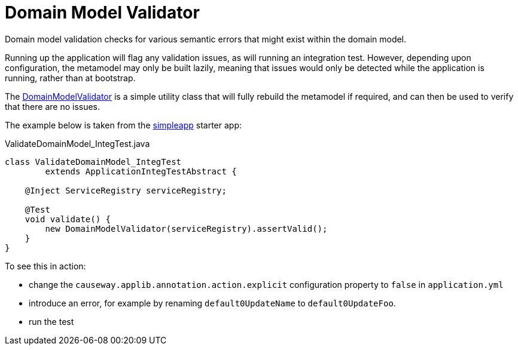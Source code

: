 = Domain Model Validator
:page-role: -toc

:Notice: Licensed to the Apache Software Foundation (ASF) under one or more contributor license agreements. See the NOTICE file distributed with this work for additional information regarding copyright ownership. The ASF licenses this file to you under the Apache License, Version 2.0 (the "License"); you may not use this file except in compliance with the License. You may obtain a copy of the License at. http://www.apache.org/licenses/LICENSE-2.0 . Unless required by applicable law or agreed to in writing, software distributed under the License is distributed on an "AS IS" BASIS, WITHOUT WARRANTIES OR  CONDITIONS OF ANY KIND, either express or implied. See the License for the specific language governing permissions and limitations under the License.


Domain model validation checks for various semantic errors that might exist within the domain model.

Running up the application will flag any validation issues, as will running an integration test.
However, depending upon configuration, the metamodel may only be built lazily, meaning that issues would only be detected while the application is running, rather than at bootstrap.

The xref:refguide:testing:index/integtestsupport/applib/validate/DomainModelValidator.adoc[DomainModelValidator] is a simple utility class that will fully rebuild the metamodel if required, and can then be used to verify that there are no issues.

The example below is taken from the xref:docs:starters:simpleapp.adoc[simpleapp] starter app:

[source,java]
.ValidateDomainModel_IntegTest.java
----
class ValidateDomainModel_IntegTest
        extends ApplicationIntegTestAbstract {

    @Inject ServiceRegistry serviceRegistry;

    @Test
    void validate() {
        new DomainModelValidator(serviceRegistry).assertValid();
    }
}
----

To see this in action:

* change the `causeway.applib.annotation.action.explicit` configuration property to `false` in `application.yml`
* introduce an error, for example by renaming `default0UpdateName` to `default0UpdateFoo`.
* run the test

